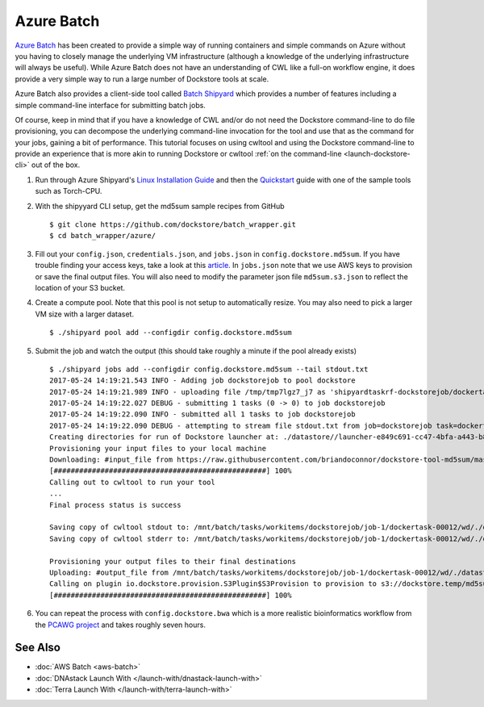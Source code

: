 Azure Batch
===========

`Azure Batch <https://azure.microsoft.com/en-us/services/batch/>`__ has
been created to provide a simple way of running containers and simple
commands on Azure without you having to closely manage the underlying VM
infrastructure (although a knowledge of the underlying infrastructure
will always be useful). While Azure Batch does not have an understanding
of CWL like a full-on workflow engine, it does provide a very simple way
to run a large number of Dockstore tools at scale.

Azure Batch also provides a client-side tool called `Batch
Shipyard <https://github.com/Azure/batch-shipyard>`__ which provides a
number of features including a simple command-line interface for
submitting batch jobs.

Of course, keep in mind that if you have a knowledge of CWL and/or do
not need the Dockstore command-line to do file provisioning, you can
decompose the underlying command-line invocation for the tool and use
that as the command for your jobs, gaining a bit of performance. This
tutorial focuses on using cwltool and using the Dockstore command-line
to provide an experience that is more akin to running Dockstore or
cwltool :ref:`on the
command-line <launch-dockstore-cli>` out of
the box.

1. Run through Azure Shipyard's `Linux Installation
   Guide <https://github.com/Azure/batch-shipyard/blob/master/docs/01-batch-shipyard-installation.md#step-2a-linux-run-the-installsh-script>`__
   and then the
   `Quickstart <https://github.com/Azure/batch-shipyard/blob/master/docs/02-batch-shipyard-quickstart.md#batch-shipyard-quickstart>`__
   guide with one of the sample tools such as Torch-CPU.
2. With the shipyyard CLI setup, get the md5sum sample recipes from
   GitHub

   ::

       $ git clone https://github.com/dockstore/batch_wrapper.git
       $ cd batch_wrapper/azure/

3. Fill out your ``config.json``, ``credentials.json``, and
   ``jobs.json`` in ``config.dockstore.md5sum``. If you have trouble
   finding your access keys, take a look at this
   `article <https://docs.microsoft.com/en-us/azure/batch/batch-account-create-portal#view-batch-account-properties>`__.
   In ``jobs.json`` note that we use AWS keys to provision or save the
   final output files. You will also need to modify the parameter json
   file ``md5sum.s3.json`` to reflect the location of your S3 bucket.
4. Create a compute pool. Note that this pool is not setup to
   automatically resize. You may also need to pick a larger VM size with
   a larger dataset.

   ::

       $ ./shipyard pool add --configdir config.dockstore.md5sum

5. Submit the job and watch the output (this should take roughly a
   minute if the pool already exists)

   ::

       $ ./shipyard jobs add --configdir config.dockstore.md5sum --tail stdout.txt
       2017-05-24 14:19:21.543 INFO - Adding job dockstorejob to pool dockstore
       2017-05-24 14:19:21.989 INFO - uploading file /tmp/tmp7lgz7_j7 as 'shipyardtaskrf-dockstorejob/dockertask-00012.shipyard.envlist'
       2017-05-24 14:19:22.027 DEBUG - submitting 1 tasks (0 -> 0) to job dockstorejob
       2017-05-24 14:19:22.090 INFO - submitted all 1 tasks to job dockstorejob
       2017-05-24 14:19:22.090 DEBUG - attempting to stream file stdout.txt from job=dockstorejob task=dockertask-00012
       Creating directories for run of Dockstore launcher at: ./datastore//launcher-e849c691-cc47-4bfa-a443-b8830794ae0a
       Provisioning your input files to your local machine
       Downloading: #input_file from https://raw.githubusercontent.com/briandoconnor/dockstore-tool-md5sum/master/md5sum.input into directory: /mnt/batch/tasks/workitems/dockstorejob/job-1/dockertask-00012/wd/./datastore/launcher-e849c691-cc47-4bfa-a443-b8830794ae0a/inputs/ce735ade-8c46-4736-a7d8-2fc0cb7d2e87
       [##################################################] 100%
       Calling out to cwltool to run your tool
       ...
       Final process status is success

       Saving copy of cwltool stdout to: /mnt/batch/tasks/workitems/dockstorejob/job-1/dockertask-00012/wd/./datastore/launcher-e849c691-cc47-4bfa-a443-b8830794ae0a/outputs/cwltool.stdout.txt
       Saving copy of cwltool stderr to: /mnt/batch/tasks/workitems/dockstorejob/job-1/dockertask-00012/wd/./datastore/launcher-e849c691-cc47-4bfa-a443-b8830794ae0a/outputs/cwltool.stderr.txt

       Provisioning your output files to their final destinations
       Uploading: #output_file from /mnt/batch/tasks/workitems/dockstorejob/job-1/dockertask-00012/wd/./datastore/launcher-e849c691-cc47-4bfa-a443-b8830794ae0a/outputs/md5sum.txt to : s3://dockstore.temp/md5sum.txt
       Calling on plugin io.dockstore.provision.S3Plugin$S3Provision to provision to s3://dockstore.temp/md5sum.txt
       [##################################################] 100%

6. You can repeat the process with ``config.dockstore.bwa`` which is a
   more realistic bioinformatics workflow from the `PCAWG
   project <https://icgc.org/working-pancancer-data-aws>`__ and takes
   roughly seven hours.

See Also
--------

-  :doc:`AWS Batch <aws-batch>`
-  :doc:`DNAstack Launch With </launch-with/dnastack-launch-with>`
-  :doc:`Terra Launch With </launch-with/terra-launch-with>`

.. discourse::
       :topic_identifier: 1282
